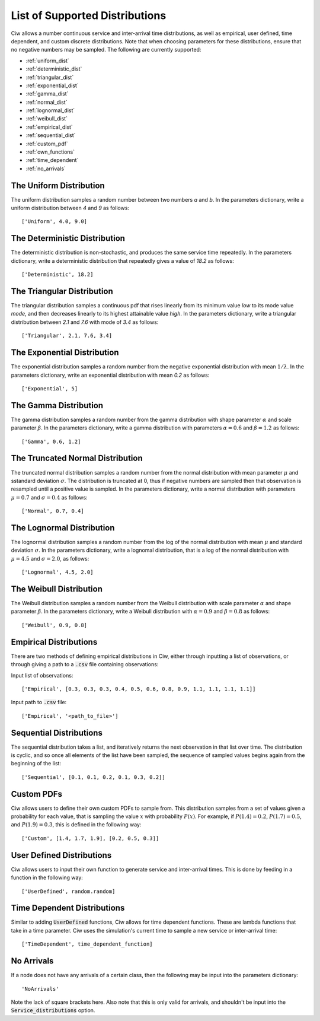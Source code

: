 .. _refs-dists:

===============================
List of Supported Distributions
===============================

Ciw allows a number continuous service and inter-arrival time distributions, as well as empirical, user defined, time dependent, and custom discrete distributions. Note that when choosing parameters for these distributions, ensure that no negative numbers may be sampled. The following are currently supported:


- :ref:`uniform_dist`
- :ref:`deterministic_dist`
- :ref:`triangular_dist`
- :ref:`exponential_dist`
- :ref:`gamma_dist`
- :ref:`normal_dist`
- :ref:`lognormal_dist`
- :ref:`weibull_dist`
- :ref:`empirical_dist`
- :ref:`sequential_dist`
- :ref:`custom_pdf`
- :ref:`own_functions`
- :ref:`time_dependent`
- :ref:`no_arrivals`



.. _uniform_dist:

------------------------
The Uniform Distribution
------------------------

The uniform distribution samples a random number between two numbers `a` and `b`.
In the parameters dictionary, write a uniform distribution between `4` and `9` as follows::

    ['Uniform', 4.0, 9.0]





.. _deterministic_dist:

------------------------------
The Deterministic Distribution
------------------------------

The deterministic distribution is non-stochastic, and produces the same service time repeatedly.
In the parameters dictionary, write a deterministic distribution that repeatedly gives a value of `18.2` as follows::

    ['Deterministic', 18.2]





.. _triangular_dist:

---------------------------
The Triangular Distribution
---------------------------

The triangular distribution samples a continuous pdf that rises linearly from its minimum value `low` to its mode value `mode`, and then decreases linearly to its highest attainable value `high`.
In the parameters dictionary, write a triangular distribution between `2.1` and `7.6` with mode of `3.4` as follows::

    ['Triangular', 2.1, 7.6, 3.4]





.. _exponential_dist:

----------------------------
The Exponential Distribution
----------------------------

The exponential distribution samples a random number from the negative exponential distribution with mean :math:`1 / \lambda`.
In the parameters dictionary, write an exponential distribution with mean `0.2` as follows::

    ['Exponential', 5]





.. _gamma_dist:

----------------------
The Gamma Distribution
----------------------

The gamma distribution samples a random number from the gamma distribution with shape parameter :math:`\alpha` and scale parameter :math:`\beta`.
In the parameters dictionary, write a gamma distribution with parameters :math:`\alpha = 0.6` and :math:`\beta = 1.2` as follows::

    ['Gamma', 0.6, 1.2]





.. _normal_dist:

---------------------------------
The Truncated Normal Distribution
---------------------------------

The truncated normal distribution samples a random number from the normal distribution with mean parameter :math:`\mu` and sstandard deviation :math:`\sigma`.
The distribution is truncated at 0, thus if negative numbers are sampled then that observation is resampled until a positive value is sampled.
In the parameters dictionary, write a normal distribution with parameters :math:`\mu = 0.7` and :math:`\sigma = 0.4` as follows::

    ['Normal', 0.7, 0.4]





.. _lognormal_dist:

--------------------------
The Lognormal Distribution
--------------------------

The lognormal distribution samples a random number from the log of the normal distribution with mean :math:`\mu` and standard deviation :math:`\sigma`.
In the parameters dictionary, write a lognomal distribution, that is a log of the normal distribution with :math:`\mu = 4.5` and :math:`\sigma = 2.0`, as follows::

    ['Lognormal', 4.5, 2.0]





.. _weibull_dist:

------------------------
The Weibull Distribution
------------------------

The Weibull distribution samples a random number from the Weibull distribution with scale parameter :math:`\alpha` and shape parameter :math:`\beta`.
In the parameters dictionary, write a Weibull distribution with :math:`\alpha = 0.9` and :math:`\beta = 0.8` as follows::

    ['Weibull', 0.9, 0.8]





.. _empirical_dist:

-----------------------
Empirical Distributions
-----------------------

There are two methods of defining empirical distributions in Ciw, either through inputting a list of observations, or through giving a path to a :code:`.csv` file containing observations:

Input list of observations::

    ['Empirical', [0.3, 0.3, 0.3, 0.4, 0.5, 0.6, 0.8, 0.9, 1.1, 1.1, 1.1, 1.1]]

Input path to :code:`.csv` file::

    ['Empirical', '<path_to_file>']





.. _sequential_dist:

------------------------
Sequential Distributions
------------------------

The sequential distribution takes a list, and iteratively returns the next observation in that list over time.
The distribution is cyclic, and so once all elements of the list have been sampled, the sequence of sampled values begins again from the beginning of the list::

    ['Sequential', [0.1, 0.1, 0.2, 0.1, 0.3, 0.2]]





.. _custom_pdf:

-----------
Custom PDFs
-----------

Ciw allows users to define their own custom PDFs to sample from.
This distribution samples from a set of values given a probability for each value, that is sampling the value :math:`x` with probability :math:`P(x)`.
For example, if :math:`P(1.4) = 0.2`, :math:`P(1.7) = 0.5`, and :math:`P(1.9) = 0.3`, this is defined in the following way::

    ['Custom', [1.4, 1.7, 1.9], [0.2, 0.5, 0.3]]






.. _own_functions:

--------------------------
User Defined Distributions
--------------------------

Ciw allows users to input their own function to generate service and inter-arrival times. This is done by feeding in a function in the following way::

	['UserDefined', random.random]





.. _time_dependent:

----------------------------
Time Dependent Distributions
----------------------------

Similar to adding :code:`UserDefined` functions, Ciw allows for time dependent functions. These are lambda functions that take in a time parameter. Ciw uses the simulation's current time to sample a new service or inter-arrival time::

    ['TimeDependent', time_dependent_function]





.. _no_arrivals:

-----------
No Arrivals
-----------

If a node does not have any arrivals of a certain class, then the following may be input into the parameters dictionary::

    'NoArrivals'

Note the lack of square brackets here. Also note that this is only valid for arrivals, and shouldn't be input into the :code:`Service_distributions` option.
